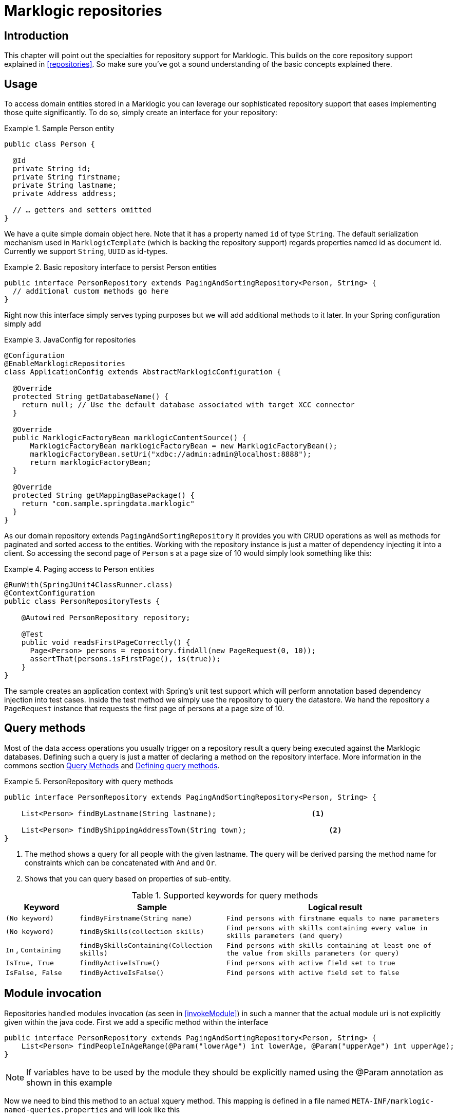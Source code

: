 [[marklogic.repositories]]
= Marklogic repositories

[[marklogic-repo-intro]]
== Introduction

This chapter will point out the specialties for repository support for Marklogic. This builds on the core repository support explained in <<repositories>>. So make sure you've got a sound understanding of the basic concepts explained there.

[[marklogic-repo-usage]]
== Usage

To access domain entities stored in a Marklogic you can leverage our sophisticated repository support that eases implementing those quite significantly. To do so, simply create an interface for your repository:

.Sample Person entity
====
[source,java]
----
public class Person {

  @Id
  private String id;
  private String firstname;
  private String lastname;
  private Address address;

  // … getters and setters omitted
}
----
====

We have a quite simple domain object here. Note that it has a property named `id` of type `String`. The default serialization mechanism used in `MarklogicTemplate` (which is backing the repository support) regards properties named id as document id. Currently we support `String`, `UUID` as id-types.

.Basic repository interface to persist Person entities
====
[source,java]
----
public interface PersonRepository extends PagingAndSortingRepository<Person, String> {
  // additional custom methods go here
}
----
====

Right now this interface simply serves typing purposes but we will add additional methods to it later. In your Spring configuration simply add

.JavaConfig for repositories
====
[source,java]
----
@Configuration
@EnableMarklogicRepositories
class ApplicationConfig extends AbstractMarklogicConfiguration {

  @Override
  protected String getDatabaseName() {
    return null; // Use the default database associated with target XCC connector
  }

  @Override
  public MarklogicFactoryBean marklogicContentSource() {
      MarklogicFactoryBean marklogicFactoryBean = new MarklogicFactoryBean();
      marklogicFactoryBean.setUri("xdbc://admin:admin@localhost:8888");
      return marklogicFactoryBean;
  }

  @Override
  protected String getMappingBasePackage() {
    return "com.sample.springdata.marklogic"
  }
}
----
====

As our domain repository extends `PagingAndSortingRepository` it provides you with CRUD operations as well as methods for paginated and sorted access to the entities. Working with the repository instance is just a matter of dependency injecting it into a client. So accessing the second page of `Person` s at a page size of 10 would simply look something like this:

.Paging access to Person entities
====
[source,java]
----
@RunWith(SpringJUnit4ClassRunner.class)
@ContextConfiguration
public class PersonRepositoryTests {

    @Autowired PersonRepository repository;

    @Test
    public void readsFirstPageCorrectly() {
      Page<Person> persons = repository.findAll(new PageRequest(0, 10));
      assertThat(persons.isFirstPage(), is(true));
    }
}
----
====

The sample creates an application context with Spring's unit test support which will perform annotation based dependency injection into test cases. Inside the test method we simply use the repository to query the datastore. We hand the repository a `PageRequest` instance that requests the first page of persons at a page size of 10.

[[marklogic.repositories.queries]]
== Query methods

Most of the data access operations you usually trigger on a repository result a query being executed against the Marklogic databases. Defining such a query is just a matter of declaring a method on the repository interface.
More information in the commons section <<repositories.query-methods, Query Methods>> and <<repositories.query-methods.details, Defining query methods>>.

.PersonRepository with query methods
====
[source,java]
----
public interface PersonRepository extends PagingAndSortingRepository<Person, String> {

    List<Person> findByLastname(String lastname);                      <1>

    List<Person> findByShippingAddressTown(String town);                   <2>
}
----
<1> The method shows a query for all people with the given lastname. The query will be derived parsing the method name for constraints which can be concatenated with `And` and `Or`.
<2> Shows that you can query based on properties of sub-entity.
====

[cols="1,2,3", options="header"]
.Supported keywords for query methods
|===
| Keyword
| Sample
| Logical result

| `(No keyword)`
| `findByFirstname(String name)`
| `Find persons with firstname equals to name parameters`

| `(No keyword)`
| `findBySkills(collection skills)`
| `Find persons with skills containing every value in skills parameters (and query)`

| `In` , `Containing`
| `findBySkillsContaining(Collection skills)`
| `Find persons with skills containing at least one of the value from skills parameters (or query)`

| `IsTrue, True`
| `findByActiveIsTrue()`
| `Find persons with active field set to true`

| `IsFalse, False`
| `findByActiveIsFalse()`
| `Find persons with active field set to false`
|===

== Module invocation

Repositories handled modules invocation (as seen in <<invokeModule>>) in such a manner that the actual module uri is not explicitly given within the java code.
First we add a specific method within the interface

[source,java]
----
public interface PersonRepository extends PagingAndSortingRepository<Person, String> {
    List<Person> findPeopleInAgeRange(@Param("lowerAge") int lowerAge, @Param("upperAge") int upperAge);
}
----
NOTE: If variables have to be used by the module they should be explicitly named using the @Param annotation as shown in this example

Now we need to bind this method to an actual xquery method. This mapping is defined in a file named `META-INF/marklogic-named-queries.properties` and will look like this

[source,properties]
----
Person.findPeopleInAgeRange=/sample/people/findPeopleInAgeRange.xqy
----

The key of the mapping is composed by the entity type (Person) and the method name in the repository (findPeopleInAgeRange).
The value is the absolute uri for the module query to be invoked.